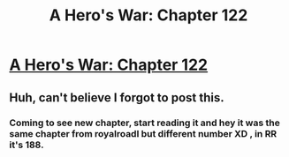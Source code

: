#+TITLE: A Hero's War: Chapter 122

* [[https://www.fictionpress.com/s/3238329/122/A-Hero-s-War][A Hero's War: Chapter 122]]
:PROPERTIES:
:Author: FTL_wishes
:Score: 30
:DateUnix: 1561858647.0
:DateShort: 2019-Jun-30
:END:

** Huh, can't believe I forgot to post this.
:PROPERTIES:
:Author: Ardvarkeating101
:Score: 3
:DateUnix: 1561864545.0
:DateShort: 2019-Jun-30
:END:

*** Coming to see new chapter, start reading it and hey it was the same chapter from royalroadl but different number XD , in RR it's 188.
:PROPERTIES:
:Author: OrdinaryUserXD
:Score: 3
:DateUnix: 1561956298.0
:DateShort: 2019-Jul-01
:END:
